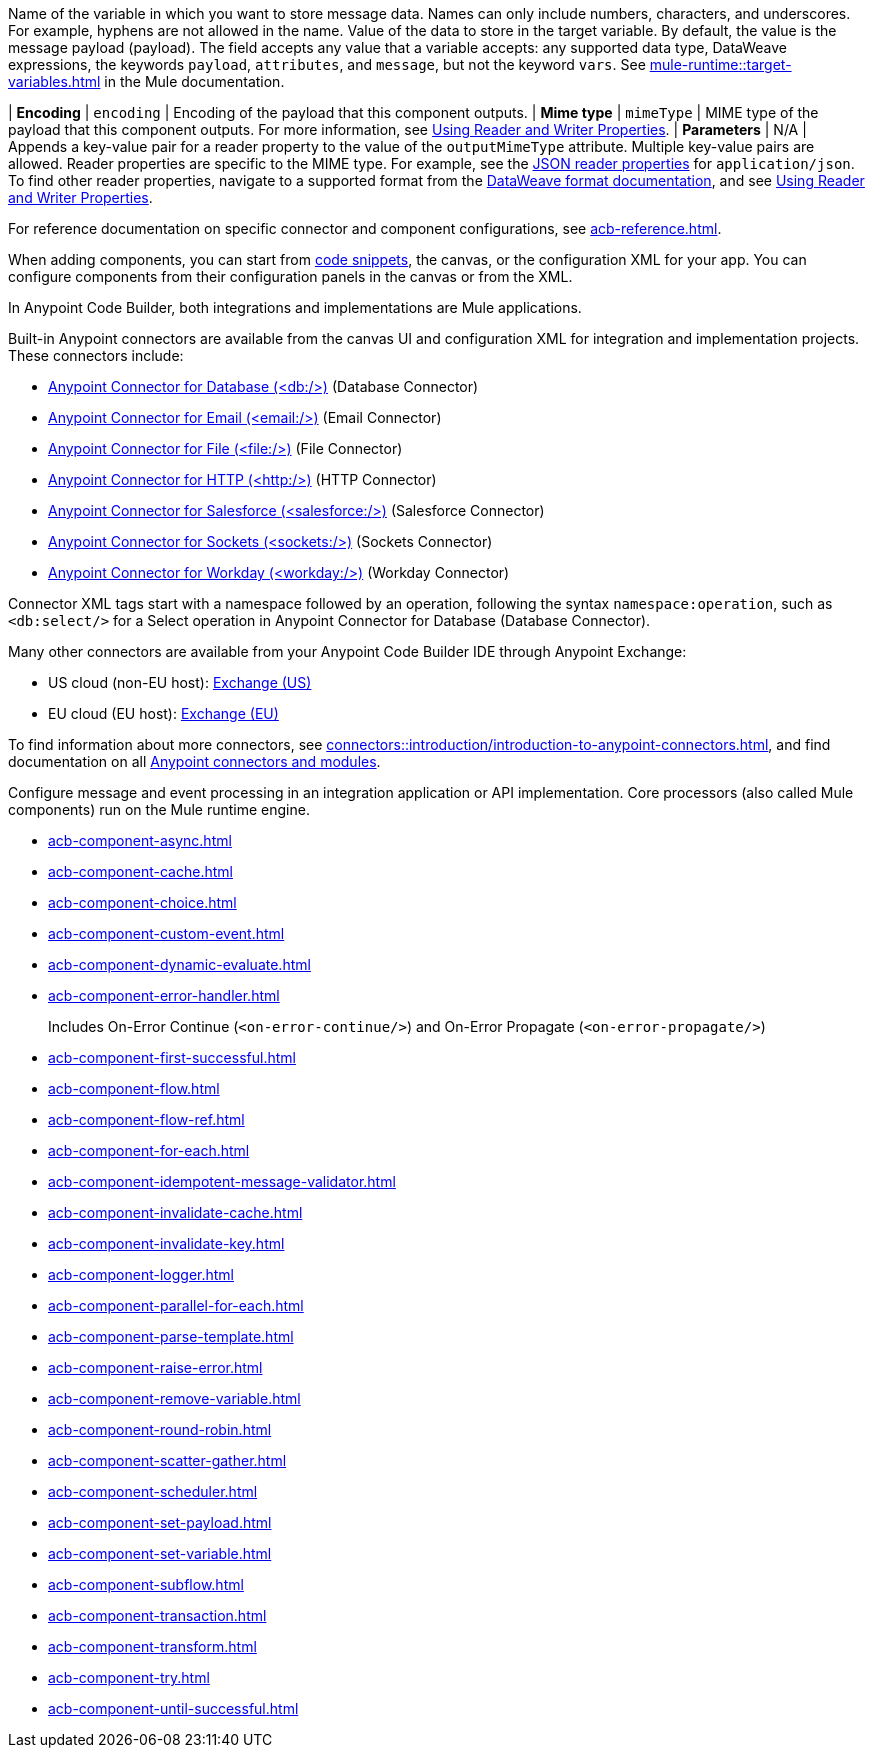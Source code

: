 //Shared descriptions in component docs:
//
// tag::target-variable[]
Name of the variable in which you want to store message data. Names can only include numbers, characters, and underscores. For example, hyphens are not allowed in the name.
// end::target-variable[]
//
//
// tag::target-variable-value[]
Value of the data to store in the target variable. By default, the value is the message payload (payload). The field accepts any value that a variable accepts: any supported data type, DataWeave expressions, the keywords `payload`, `attributes`, and `message`, but not the keyword `vars`.
// end::target-variable-value[]
//
//
// tag::xref-target-variables[]
See xref:mule-runtime::target-variables.adoc[] in the Mule documentation.
// end::xref-target-variables[]
//

//
// tag::output-encoding[]
| *Encoding*
| `encoding`
// end::output-encoding[]
//
//
// tag::output-encoding-description[]
| Encoding of the payload that this component outputs.
// end::output-encoding-description[]
//
//
// tag::output-mime-type[]
| *Mime type*
| `mimeType`
// end::output-mime-type[]
//
//
// tag::output-mime-type-description[]
| MIME type of the payload that this component outputs. For more information, see xref:dataweave::dataweave-formats.adoc#reader_writer_properties[Using Reader and Writer Properties].
// end::output-mime-type-description[]
//
// tag::mimetype-reader-properties[]
| *Parameters*
| N/A
| Appends a key-value pair for a reader property to the value of the `outputMimeType` attribute. Multiple key-value pairs are allowed. Reader properties are specific to the MIME type. For example, see the xref:dataweave::dataweave-formats-json.adoc#properties[JSON reader properties] for `application/json`. To find other reader properties, navigate to a supported format from the xref:dataweave::dataweave-formats.adoc[DataWeave format documentation], and see xref:dataweave::dataweave-formats.adoc#reader_writer_properties[Using Reader and Writer Properties]. 
// end::mimetype-reader-properties[]
//

//
// tag::note-component-ref[]
For reference documentation on specific connector and component configurations, see xref:acb-reference.adoc[].
// end::note-component-ref[]
//

//
// tag::note-component-add-config[]
When adding components, you can start from xref:int-work-with-code-snippets.adoc[code snippets], the canvas, or the configuration XML for your app.
You can configure components from their configuration panels in the canvas or from the XML.
// end::note-component-add-config[]
//

//
// tag::connectors-ref[]

In Anypoint Code Builder, both integrations and implementations are Mule applications. 

Built-in Anypoint connectors are available from the canvas UI and configuration XML for integration and implementation projects. These connectors include:

* xref:db-connector::index.adoc[Anypoint Connector for Database (<db:/>)] (Database Connector)
* xref:email-connector::index.adoc[Anypoint Connector for Email (<email:/>)] (Email Connector)
* xref:file-connector::index.adoc[Anypoint Connector for File (<file:/>)] (File Connector)
* xref:http-connector::index.adoc[Anypoint Connector for HTTP (<http:/>)] (HTTP Connector)
* xref:salesforce-connector::index.adoc[Anypoint Connector for Salesforce (<salesforce:/>)] (Salesforce Connector)
* xref:sockets-connector::index.adoc[Anypoint Connector for Sockets (<sockets:/>)] (Sockets Connector)
* xref:workday-connector::index.adoc[Anypoint Connector for Workday (<workday:/>)] (Workday Connector)

Connector XML tags start with a namespace followed by an operation, following the syntax `namespace:operation`, such as `<db:select/>` for a Select operation in Anypoint Connector for Database (Database Connector).

Many other connectors are available from your Anypoint Code Builder IDE through Anypoint Exchange:

* US cloud (non-EU host): https://anypoint.mulesoft.com/exchange/[Exchange (US)^]
* EU cloud (EU host): https://eu1.anypoint.mulesoft.com/exchange/[Exchange (EU)^]

To find information about more connectors, see xref:connectors::introduction/introduction-to-anypoint-connectors.adoc[], and find documentation on all xref:connectors::index.adoc[Anypoint connectors and modules].

// end::connectors-ref[]
//


//
// tag::core-component-ref[]

Configure message and event processing in an integration application or API implementation. Core processors (also called Mule components) run on the Mule runtime engine. 

* xref:acb-component-async.adoc[]
* xref:acb-component-cache.adoc[]
* xref:acb-component-choice.adoc[]
* xref:acb-component-custom-event.adoc[]
* xref:acb-component-dynamic-evaluate.adoc[]
* xref:acb-component-error-handler.adoc[]
+
Includes On-Error Continue (`<on-error-continue/>`) and On-Error Propagate (`<on-error-propagate/>`)
* xref:acb-component-first-successful.adoc[]
* xref:acb-component-flow.adoc[]
* xref:acb-component-flow-ref.adoc[]
* xref:acb-component-for-each.adoc[]
* xref:acb-component-idempotent-message-validator.adoc[]
* xref:acb-component-invalidate-cache.adoc[]
* xref:acb-component-invalidate-key.adoc[]
* xref:acb-component-logger.adoc[]
* xref:acb-component-parallel-for-each.adoc[]
* xref:acb-component-parse-template.adoc[]
* xref:acb-component-raise-error.adoc[]
* xref:acb-component-remove-variable.adoc[]
* xref:acb-component-round-robin.adoc[]
* xref:acb-component-scatter-gather.adoc[]
* xref:acb-component-scheduler.adoc[]
* xref:acb-component-set-payload.adoc[]
* xref:acb-component-set-variable.adoc[]
* xref:acb-component-subflow.adoc[]
* xref:acb-component-transaction.adoc[]
* xref:acb-component-transform.adoc[]
* xref:acb-component-try.adoc[]
* xref:acb-component-until-successful.adoc[]

/////
//TODO: WAIT
//NOT fully SUPPORTED YET: WAIT TO DOC
//* xref:acb-component-batch.adoc[]
//does this even make sense here? 
//* xref:acb-component-scheduler-pools.adoc[] 
////

// end::core-component-ref[]
// 
